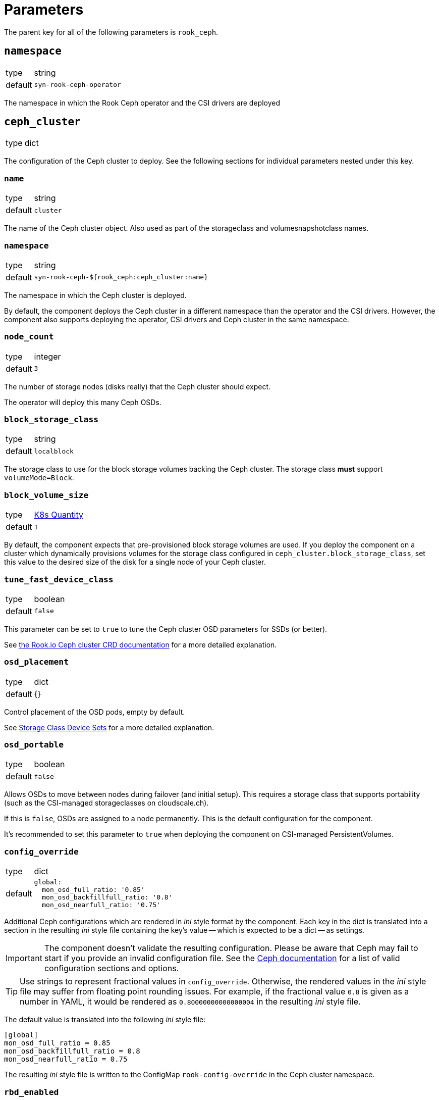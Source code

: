 = Parameters

The parent key for all of the following parameters is `rook_ceph`.

== `namespace`

[horizontal]
type:: string
default:: `syn-rook-ceph-operator`

The namespace in which the Rook Ceph operator and the CSI drivers are deployed

== `ceph_cluster`

[horizontal]
type:: dict

The configuration of the Ceph cluster to deploy.
See the following sections for individual parameters nested under this key.

=== `name`

[horizontal]
type:: string
default:: `cluster`

The name of the Ceph cluster object.
Also used as part of the storageclass and volumesnapshotclass names.

=== `namespace`

[horizontal]
type:: string
default:: `syn-rook-ceph-${rook_ceph:ceph_cluster:name}`

The namespace in which the Ceph cluster is deployed.

By default, the component deploys the Ceph cluster in a different namespace than the operator and the CSI drivers.
However, the component also supports deploying the operator, CSI drivers and Ceph cluster in the same namespace.

=== `node_count`

[horizontal]
type:: integer
default:: `3`

The number of storage nodes (disks really) that the Ceph cluster should expect.

The operator will deploy this many Ceph OSDs.

=== `block_storage_class`

[horizontal]
type:: string
default:: `localblock`

The storage class to use for the block storage volumes backing the Ceph cluster.
The storage class **must** support `volumeMode=Block`.


=== `block_volume_size`

[horizontal]
type:: https://kubernetes.io/docs/reference/kubernetes-api/common-definitions/quantity/#Quantity[K8s Quantity]
default:: `1`

By default, the component expects that pre-provisioned block storage volumes are used.
If you deploy the component on a cluster which dynamically provisions volumes for the storage class configured in `ceph_cluster.block_storage_class`, set this value to the desired size of the disk for a single node of your Ceph cluster.

=== `tune_fast_device_class`

[horizontal]
type:: boolean
default:: `false`

This parameter can be set to `true` to tune the Ceph cluster OSD parameters for SSDs (or better).

See https://rook.io/docs/rook/v1.6/ceph-cluster-crd.html#storage-class-device-sets[the Rook.io Ceph cluster CRD documentation] for a more detailed explanation.

=== `osd_placement`

[horizontal]
type:: dict
default:: {}

Control placement of the OSD pods, empty by default.

See https://rook.io/docs/rook/v1.6/ceph-cluster-crd.html#storage-class-device-sets[Storage Class Device Sets] for a more detailed explanation.

=== `osd_portable`

[horizontal]
type:: boolean
default:: `false`

Allows OSDs to move between nodes during failover (and initial setup).
This requires a storage class that supports portability (such as the CSI-managed storageclasses on cloudscale.ch).

If this is `false`, OSDs are assigned to a node permanently.
This is the default configuration for the component.

It's recommended to set this parameter to `true` when deploying the component on CSI-managed PersistentVolumes.

=== `config_override`

[horizontal]
type:: dict
default::
+
[source,yaml]
----
global:
  mon_osd_full_ratio: '0.85'
  mon_osd_backfillfull_ratio: '0.8'
  mon_osd_nearfull_ratio: '0.75'
----

Additional Ceph configurations which are rendered in _ini_ style format by the component.
Each key in the dict is translated into a section in the resulting _ini_ style file containing the key's value -- which is expected to be a dict -- as settings.

[IMPORTANT]
====
The component doesn't validate the resulting configuration.
Please be aware that Ceph may fail to start if you provide an invalid configuration file.
See the https://docs.ceph.com/en/latest/rados/configuration/ceph-conf/[Ceph documentation] for a list of valid configuration sections and options.
====

[TIP]
====
Use strings to represent fractional values in `config_override`.
Otherwise, the rendered values in the _ini_ style file may suffer from floating point rounding issues.
For example, if the fractional value `0.8` is given as a number in YAML, it would be rendered as `0.80000000000000004` in the resulting _ini_ style file.
====

The default value is translated into the following _ini_ style file:

[source,ini]
----
[global]
mon_osd_full_ratio = 0.85
mon_osd_backfillfull_ratio = 0.8
mon_osd_nearfull_ratio = 0.75
----

The resulting _ini_ style file is written to the ConfigMap `rook-config-override` in the Ceph cluster namespace.

=== `rbd_enabled`

[horizontal]
type:: boolean
default:: `true`

This parameter controls whether the RBD CSI driver, its associated volumesnapshotclass and any configured `CephBlockPool` resources and associated storageclasses are provisioned.

The `CephBlockPool` resources are defined and configured in parameter <<_storage_pools_rbd,`storage_pools.rbd`>>.


=== `cephfs_enabled`

[horizontal]
type:: boolean
default:: `false`

This parameter controls whether the CephFS CSI driver, its associated volumesnapshotclass and any configured `CephFilesystem` resources and associated storageclasses are provisioned.

The `CephFilesystem` resources are defined and configured in parameter <<_storage_pools_cephfs,`storage_pools.cephfs`>>.

=== `monitoring_enabled`

[horizontal]
type:: boolean
default:: `true`

This parameter controls whether the component enables monitoring on the `CephCluster` resource and sets up Ceph alert rules.

=== `storageClassDeviceSets`[[ceph_cluster_storageclass]]

[horizontal]
type:: dict
keys:: Names of `storageClassDeviceSet` resources
values:: Spec of `storageClassDeviceSet` resources

The component creates adds a storage class device sets to the cluster object for every entry.
The key is used as the name of the storage class device set and the value is used as the specification with the `volumeClaimTemplates` key coverted from a dictionary to a list.

This means the following example configuration:

[source,yaml]
----
storageClassDeviceSets:
  foo:
    count: 3
    volumeClaimTemplates:
      default:
        spec:
          storageClassName: localblock
          volumeMode: Block
          accessModes:
            - ReadWriteOnce
          resources:
            requests:
              storage: 100Gi
----

Would be converted to the following specification

[source,yaml]
----
storageClassDeviceSets:
  - name: foo
    count: 3
    volumeClaimTemplates:
      - spec:
          storageClassName: localblock
          volumeMode: Block
          accessModes:
            - ReadWriteOnce
          resources:
            requests:
              storage: 100Gi
----

See https://rook.io/docs/rook/v1.6/ceph-cluster-crd.html#storage-class-device-sets[Storage Class Device Sets] for a more detailed explanation on how to configure them.

NOTE: The default storage class device set is called `cluster` and can also be configured through this parameter.

IMPORTANT: If you set `cephClusterSpec.storage.storageClassDeviceSets`, making changes to this parameter isn't supported.


=== `storage_pools.rbd`

[horizontal]
type:: dict
keys:: Names of `CephBlockPool` resources
values:: dicts with keys `config` and `mount_options`, and `storage_class_config`

In this parameter `CephBlockPool` resources are configured.
The component creates exactly one storageclass and volumesnapshotclass per block pool.

By default the parameter holds the following configuration:

[source,yaml]
----
storagepool:
  config:
    failureDomain: host
    replicated:
      size: 3
      requireSafeReplicaSize: true
  mount_options:
    discard: true
  storage_class_config:
    parameters:
      csi.storage.k8s.io/fstype: ext4
    allowVolumeExpansion: true
----

This configuration results in

* A `CephBlockPool` named `storagepool` which is configured with 3 replicas distributed on different hosts
* A storage class which creates PVs on this block pool, uses the `ext4` filesystem, supports volume expansion and configures PVs to be mounted with `-o discard`.
* A `VolumeSnapshotClass` associated with the storage class

See https://rook.io/docs/rook/v1.6/ceph-pool-crd.html[the Rook.io `CephBlockPool` CRD documentation] for all possible configurations in key `config`.

The values in key `storage_class_config` are merged into the `StorageClass` resource.

The values in key `mount_options` are transformed into an array which is injected into the `StorageClass` resource in field `mountOptions`.
Providing a key with value `true` in `mount_options` results in an array entry which just consists of the key.
Providing a key with string value results in an array entry which consists of `key=value`.
Providing a key with value `false` or `null` will result in the key not being added to the storage class's mount options.

See the filesystem documentation for the set of supported mount options.
For example, see the list of supported mount options for `ext4` in the https://man7.org/linux/man-pages/man5/ext4.5.html#Mount_options_for_ext4[man page].

=== `storage_pools.cephfs`

[horizontal]
type:: dict
keys:: Names of `CephFilesystem` resources
values:: dicts with keys `data_pools`, `mount_options`, `config` and `storage_class_config`

In this parameter `CephFilesystem` resources are configured.
The component creates exactly one storageclass and volumesnapshotclass per CephFS.

By default the parameter holds the following configuration:

[source,yaml]
----
fspool:
  data_pools:
    pool0:
      failureDomain: host
      replicated:
        size: 3
        requireSafeReplicaSize: true
      parameters:
        compression_mode: none
        target_size_ratio: '0.8'
  config:
    metadataPool:
      replicated:
        size: 3
        requireSafeReplicaSize: true
    parameters:
      compression_mode: none
      target_size_ratio: '0.2'
    # dataPools rendered from data_pools in Jsonnet
    preserveFilesystemOnDelete: true
    metadataServer:
      activeCount: 1
      activeStandby: true
      resources:
        requests:
          cpu: "1"
          memory: 8Gi
        limits:
          cpu: "1"
          memory: 8Gi
      # metadata server placement done in Jsonnet but can be
      # extended here
    mirroring:
      enabled: false
  mount_options:
    discard: true
  storage_class_config:
    allowVolumeExpansion: true
----

This configuration creates

* One `CephFilesystem` resource named `fspool`.
This CephFS instance is configured to have 3 replicas both for the metadata pool and its single data pool.
By default, the CephFS instance is configured to assume that metadata will consume roughly 20% and data roughly 80% of the storage cluster.
* A storage class which creates PVs on the CephFS instance, supports volume expansion and configures PVs to be mounted with `-o discard`.
* A `VolumeSnapshotClass` associated with the storage class

The key `data_pools` is provided to avoid having to manage a list of data pools directly in the hierarchy.
The values of each key in `data_pools` are placed in the resulting CephFS resource's field `.spec.dataPools`

The contents of key `config` are used as the base value of the resulting resource's `.spec` field.
Note that data pools given in `config` in the hierarchy will be overwritten by the pools configured in `data_pools`.

The component creates a placement configuration for the metadata server (MDS) pods based on the values of parameters `tolerations` and `node_selector`.
Users can override the default placement configuration by providing their own configuration in key `config.metadataServer.placement`.

See https://rook.io/docs/rook/v1.8/ceph-filesystem-crd.html[the Rook.io `CephFilesystem` CRD documentation] for all possible configurations in key `config`.

The values in key `storage_class_config` are merged into the `StorageClass` resource which is for the CephFS instance.

The values in key `mount_options` are transformed into an array which is injected into the `StorageClass` resource in field `mountOptions`.
Providing a key with value `true` in `mount_options` results in an array entry which just consists of the key.
Providing a key with string value results in an array entry which consists of `key=value`.
Providing a key with value `false` or `null` will result in the key not being added to the storage class's mount options.

See the https://docs.ceph.com/en/latest/man/8/mount.ceph/#advanced[`mount.ceph` documentation] for all possible CephFS mount options.


== `alerts`

Configurations related to alerts.

=== `ignoreNames`

[horizontal]
type:: list
default::
+
[source,yaml]
----
- CephPoolQuotaBytesNearExhaustion
- CephPoolQuotaBytesCriticallyExhausted
----

This parameter can be used to disable alerts provided by Rook.io.
The component supports removing entries in this parameter by providing the entry prefixed with `~`.

By default, the component disables the CephPoolQuota alerts, since the default configuration doesn't configure any pool quotas.

However, if the quota alerts are wanted, they can be re-enabled by removing the alerts from the parameter by providing the following configuration.

[source,yaml]
----
ignore_alerts:
  - ~CephPoolQuotaBytesNearExhaustion
  - ~CephPoolQuotaBytesCriticallyExhausted
----

NOTE: To allow transitioning to the new config structure, the component currently still respects ignored alerts in `ceph_cluster.ignore_alerts`.

=== `patchRules`

[horizontal]
type:: dict
default::
+
[source,yaml]
----
CephClusterWarningState:
  for: 15m
CephOSDDiskNotResponding:
  for: 5m
----

This parameter allows users to patch alerts provided by Rook.io.
The keys in the parameter correspond to the field `alertname` of the alert to patch.
The component expects valid partial Prometheus alert rule objects as values.

IMPORTANT: The provided values aren't validated, they're applied to the corresponding upstream alert as-is.

== `node_selector`

[horizontal]
type:: dict
default::
+
[source,yaml]
----
node-role.kubernetes.io/storage: ''
----


The node selector (if applicable) for all the resources managed by the component.

== `tolerations`

[horizontal]
type:: dict
default::
+
[source,yaml]
----
- key: storagenode
  operator: Exists
----

The tolerations (if applicable) for all the resources managed by the component.

The component assumes that nodes on which the deployments should be scheduled may be tainted with `storagenode=True:NoSchedule`.

== `images`
[horizontal]
type:: dict
default:: See https://github.com/projectsyn/component-rook-ceph/blob/master/class/defaults.yml[`class/defaults.yml` on Github]

This parameter allows selecting the Docker images to use for Rook.io, Ceph, and Ceph-CSI.
Each image is specified using keys `registry`, `image` and `tag`.
This structure allows easily injecting a registry mirror, if required.

[NOTE]
====
`rook-ceph` container image versions older than `v1.8.0` aren't supported.
====

== `charts`

[horizontal]
type:: dict
default:: See https://github.com/projectsyn/component-rook-ceph/blob/master/class/defaults.yml[`class/defaults.yml` on Github]

This parameter allows selecting the Helm chart version for the `rook-ceph` operator.

[NOTE]
====
`rook-ceph` Helm chart versions older than `v1.7.0` aren't supported.
====

== `operator_helm_values`

[horizontal]
type:: dict
default:: See https://github.com/projectsyn/component-rook-ceph/blob/master/class/defaults.yml[`class/defaults.yml` on Github]

The Helm values to use when rendering the rook-ceph operator Helm chart.

A few Helm values are configured based on other component parameters by default:

* The data in parameter `images` is used to set the `image.repository`, `image.tag`, and `csi.cephcsi.image` Helm values
* The value of `node_selector` is used to set Helm value `nodeSelector`
* The value of `tolerations` is used to set Helm value `tolerations`
* The component ensures that `hostpathRequiresPrivileged` is enabled on OpenShift 4 regardless of the contents of the Helm value.

See https://rook.io/docs/rook/v1.6/helm-operator.html#configuration[the Rook.io docs] for a full list of Helm values.

== `toolbox`

[horizontal]
type:: dict
default::
+
[source,yaml]
----
enabled: true
image: ${rook_ceph:images:rook}
----

The configuration for the Rook-Ceph toolbox deployment.
This deployment provides an in-cluster shell to observe and administrate the Ceph cluster.

== `cephClusterSpec`

[horizontal]
type:: dict
default:: See https://github.com/projectsyn/component-rook-ceph/blob/master/class/defaults.yml[`class/defaults.yml` on Github]

The default configuration for the `CephCluster` resource.
The value of this parameter is used as field `.spec` of the resulting resource.

Selected configurations of the Ceph cluster are inherited from other component parameters.
If you overwrite those configurations in this parameter, the values provided in the "source" parameters won't have an effect.

=== Inherited configurations

* `cephVersion.image` is constructed from the data in parameter <<_images,`images`>>.
* `placement.all.nodeAffinity` is built from parameter <<_node_selector,`node_selector`>>.
The component constructs the following value for the configuration:
+
[source,yaml]
----
requiredDuringSchedulingIgnoredDuringExecution:
  nodeSelectorTerms:
    - matchExpressions: <1>
        - key: NODE_SELECTOR_KEY
          operator: Exists
        ...
----
<1> The component creates an entry in `matchExpressions` with `key` equal to the node selector key and `operator=Exists` for each key in parameter <<_node_selector,`node_selector`>>.

* `placement.all.tolerations` is set to the value of parameter <<_tolerations,`tolerations`>>.
* `storage.storageClassDeviceSets` based on values given in parameter <<ceph_cluster_storageclass,`ceph_cluster.storageClassDeviceSets`>>.
Users are encouraged to use the parameter <<ceph_cluster_storageclass,`ceph_cluster.storageClassDeviceSets`>> to configure the Ceph cluster's backing storage.

See https://rook.io/docs/rook/v1.6/ceph-cluster-crd.html#settings[the Rook.io `CephCluster` documentation] for a full list of configuration parameters.

== Example configurations

=== Configure the component for SElinux-enabled cluster nodes

The component automatically configures the operator on OpenShift 4.
However, on other Kubernetes distributions on nodes which use SElinux, users need to enable `hostpathRequiresPrivileged` in the operator's helm values.

[source,yaml]
----
parameters:
  rook_ceph:
    operator_helm_values:
      hostpathRequiresPrivileged: true <1>
----
<1> The operator needs to be informed that deployments which use `hostPath` volume mounts need to run with `privileged` security context.
This setting is required on any cluster which uses SELinux on the nodes.
